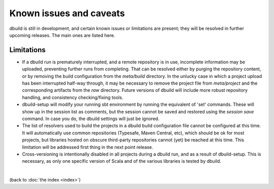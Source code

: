 Known issues and caveats
========================

dbuild is still in development, and certain known issues or limitations are present; they will be resolved
in further upcoming releases. The main ones are listed here.

Limitations
-----------

- If a dbuild run is prematurely interrupted, and a remote repository is in use, incomplete information
  may be uploaded, preventing further runs from completing. That can be resolved either by purging the
  repository content, or by removing the build configuration from the `meta/build` directory. In the
  unlucky case in which a project upload has been interrupted half-way through, it may be necessary to
  remove the project file from `meta/project` and the corresponding artifacts from the `raw` directory.
  Future versions of dbuild will include more robust repository handling, and consistency checking/fixing
  tools.

- dbuild-setup will modify your running sbt environment by running the equivalent of 'set' commands. These
  will show up in the session list as comments, but the session cannot be saved and restored using the
  `session save` command. In case you do, the dbuild settings will just be ignored.

- The list of resolvers used to build the projects in a dbuild build configuration file cannot be
  configured at this time. It will automatically use common repositories (Typesafe, Maven Central, etc),
  which should be ok for most projects, but libraries hosted on obscure third-party repositories
  cannot (yet) be reached at this time. This limitation will be addressed first thing in the next
  point release.

- Cross-versioning is intentionally disabled in all projects during a dbuild run, and as a result of
  dbuild-setup. This is necessary, as only one specific version of Scala and of the various libraries is
  tested by dbuild.

|

(back to :doc:`the index <index>`)
